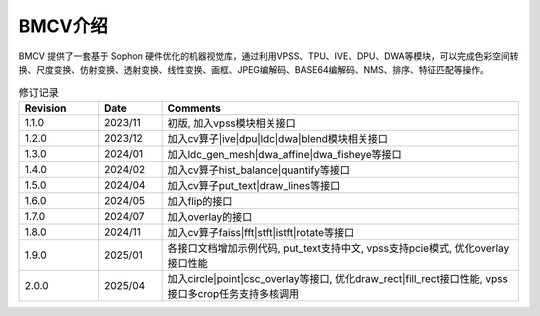 .. raw:: latex

   \newpage

BMCV介绍
=============

| BMCV 提供了一套基于 Sophon 硬件优化的机器视觉库，通过利用VPSS、TPU、IVE、DPU、DWA等模块，可以完成色彩空间转换、尺度变换、仿射变换、透射变换、线性变换、画框、JPEG编解码、BASE64编解码、NMS、排序、特征匹配等操作。

.. list-table:: 修订记录
    :widths: 10 8 45

    * - **Revision**
      - **Date**
      - **Comments**
    * - 1.1.0
      - 2023/11
      - 初版, 加入vpss模块相关接口
    * - 1.2.0
      - 2023/12
      - 加入cv算子|ive|dpu|ldc|dwa|blend模块相关接口
    * - 1.3.0
      - 2024/01
      - 加入ldc_gen_mesh|dwa_affine|dwa_fisheye等接口
    * - 1.4.0
      - 2024/02
      - 加入cv算子hist_balance|quantify等接口
    * - 1.5.0
      - 2024/04
      - 加入cv算子put_text|draw_lines等接口
    * - 1.6.0
      - 2024/05
      - 加入flip的接口
    * - 1.7.0
      - 2024/07
      - 加入overlay的接口
    * - 1.8.0
      - 2024/11
      - 加入cv算子faiss|fft|stft|istft|rotate等接口
    * - 1.9.0
      - 2025/01
      - 各接口文档增加示例代码, put_text支持中文, vpss支持pcie模式, 优化overlay接口性能
    * - 2.0.0
      - 2025/04
      - 加入circle|point|csc_overlay等接口, 优化draw_rect|fill_rect接口性能, vpss接口多crop任务支持多核调用